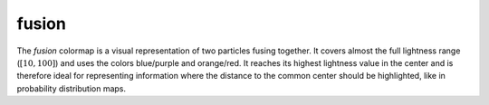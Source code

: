 .. _fusion:

fusion
------
.. image:: ../../../../cmasher/colormaps/fusion/fusion.png
    :alt: Visual representation of the *fusion* colormap.
    :width: 100%
    :align: center

.. image:: ../../../../cmasher/colormaps/fusion/fusion_viscm.png
    :alt: Statistics of the *fusion* colormap.
    :width: 100%
    :align: center

The *fusion* colormap is a visual representation of two particles fusing together.
It covers almost the full lightness range (:math:`[10, 100]`) and uses the colors blue/purple and orange/red.
It reaches its highest lightness value in the center and is therefore ideal for representing information where the distance to the common center should be highlighted, like in probability distribution maps.
